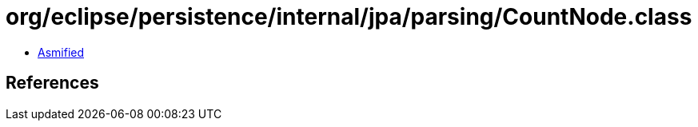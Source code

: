= org/eclipse/persistence/internal/jpa/parsing/CountNode.class

 - link:CountNode-asmified.java[Asmified]

== References

